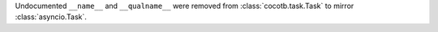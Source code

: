 Undocumented ``__name__`` and ``__qualname__`` were removed from :class:`cocotb.task.Task` to mirror :class:`asyncio.Task`.

